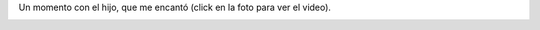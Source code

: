 .. title: Comiendo zapallo con Felipe
.. date: 2010-06-16 01:59:05
.. tags: Felipe, foto, video

Un momento con el hijo, que me encantó (click en la foto para ver el video).

.. image:: /images/comiendo_zapallo.png
    :alt: Comiendo zapallo con el hijo
    :target: http://www.flickr.com/photos/54757453@N00/4704935614/
